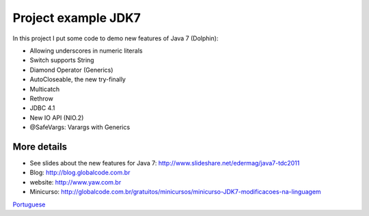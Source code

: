 Project example JDK7
==============

In this project I put some code to demo new features of Java 7 (Dolphin):

* Allowing underscores in numeric literals
* Switch supports String
* Diamond Operator (Generics)
* AutoCloseable, the new try-finally
* Multicatch
* Rethrow
* JDBC 4.1
* New IO API (NIO.2)
* @SafeVargs: Varargs with Generics


More details
-------
* See slides about the new features for Java 7: http://www.slideshare.net/edermag/java7-tdc2011
* Blog: http://blog.globalcode.com.br
* website: http://www.yaw.com.br
* Minicurso: http://globalcode.com.br/gratuitos/minicursos/minicurso-JDK7-modificacoes-na-linguagem

`Portuguese <https://github.com/edermag/jdk7.minicurso/blob/master/README.rst>`_
